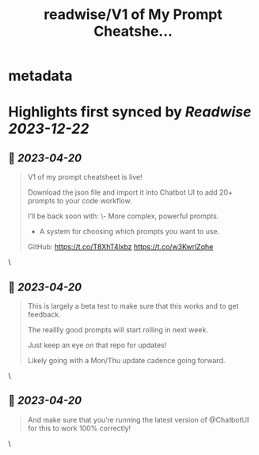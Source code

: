 :PROPERTIES:
:title: readwise/V1 of My Prompt Cheatshe...
:END:


* metadata
:PROPERTIES:
:author: [[mckaywrigley on Twitter]]
:full-title: "V1 of My Prompt Cheatshe..."
:category: [[tweets]]
:url: https://twitter.com/mckaywrigley/status/1648802069287927809
:image-url: https://pbs.twimg.com/profile_images/1552979440547704832/WX5crG9I.jpg
:END:

* Highlights first synced by [[Readwise]] [[2023-12-22]]
** 📌 [[2023-04-20]]
#+BEGIN_QUOTE
V1 of my prompt cheatsheet is live!

Download the json file and import it into Chatbot UI to add 20+ prompts to your code workflow.

I’ll be back soon with:
\- More complex, powerful prompts.
- A system for choosing which prompts you want to use.

GitHub: https://t.co/T8XhT4lxbz https://t.co/w3KwrlZqhe 
#+END_QUOTE\
** 📌 [[2023-04-20]]
#+BEGIN_QUOTE
This is largely a beta test to make sure that this works and to get feedback.

The realllly good prompts will start rolling in next week.

Just keep an eye on that repo for updates!

Likely going with a Mon/Thu update cadence going forward. 
#+END_QUOTE\
** 📌 [[2023-04-20]]
#+BEGIN_QUOTE
And make sure that you’re running the latest version of @ChatbotUI for this to work 100% correctly! 
#+END_QUOTE\